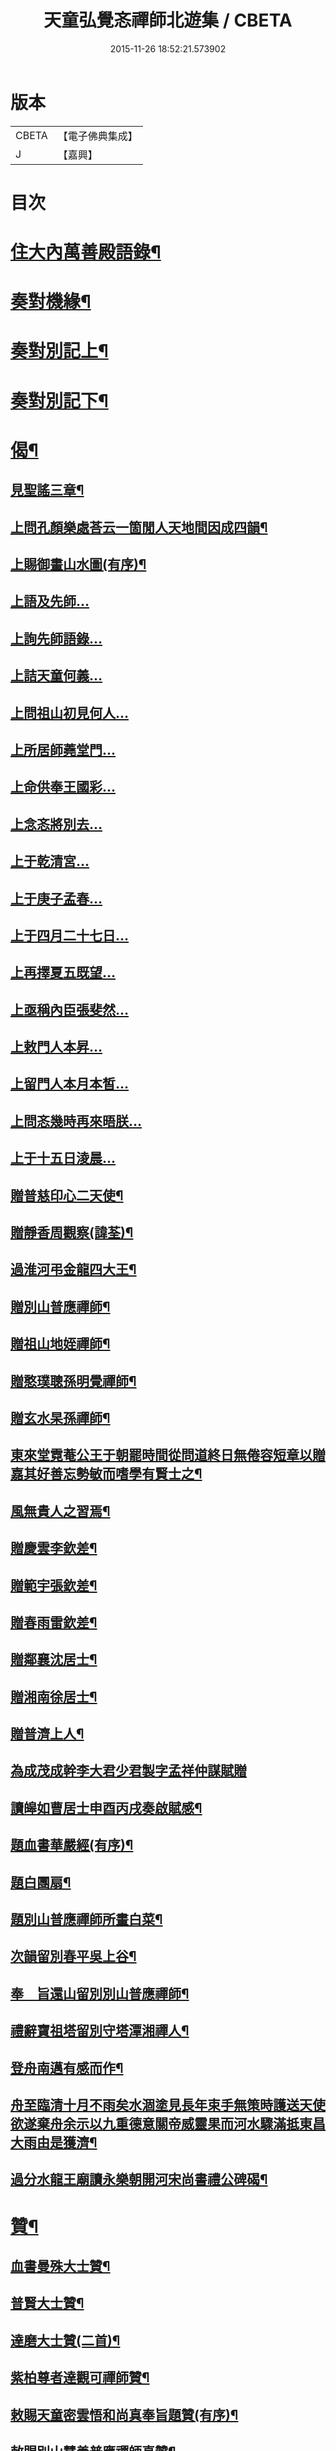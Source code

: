 #+TITLE: 天童弘覺忞禪師北遊集 / CBETA
#+DATE: 2015-11-26 18:52:21.573902
* 版本
 |     CBETA|【電子佛典集成】|
 |         J|【嘉興】    |

* 目次
* [[file:KR6q0199_001.txt::001-0287a4][住大內萬善殿語錄¶]]
* [[file:KR6q0199_002.txt::002-0291b4][奏對機緣¶]]
* [[file:KR6q0199_003.txt::003-0293c4][奏對別記上¶]]
* [[file:KR6q0199_004.txt::004-0297b4][奏對別記下¶]]
* [[file:KR6q0199_005.txt::005-0301a4][偈¶]]
** [[file:KR6q0199_005.txt::005-0301a5][見聖謠三章¶]]
** [[file:KR6q0199_005.txt::005-0301a12][上問孔顏樂處荅云一箇閒人天地間因成四韻¶]]
** [[file:KR6q0199_005.txt::005-0301a16][上賜御畫山水圖(有序)¶]]
** [[file:KR6q0199_005.txt::0301b7][上語及先師…]]
** [[file:KR6q0199_005.txt::0301b13][上詢先師語錄…]]
** [[file:KR6q0199_005.txt::0301b17][上詰天童何義…]]
** [[file:KR6q0199_005.txt::0301b22][上問祖山初見何人…]]
** [[file:KR6q0199_005.txt::0301c2][上所居師蕘堂門…]]
** [[file:KR6q0199_005.txt::0301c9][上命供奉王國彩…]]
** [[file:KR6q0199_005.txt::0301c14][上念忞將別去…]]
** [[file:KR6q0199_005.txt::0301c20][上于乾清宮…]]
** [[file:KR6q0199_005.txt::0301c25][上于庚子孟春…]]
** [[file:KR6q0199_005.txt::0301c30][上于四月二十七日…]]
** [[file:KR6q0199_005.txt::0302a4][上再擇夏五既望…]]
** [[file:KR6q0199_005.txt::0302a9][上亟稱內臣張斐然…]]
** [[file:KR6q0199_005.txt::0302a18][上敕門人本昇…]]
** [[file:KR6q0199_005.txt::0302a23][上留門人本月本皙…]]
** [[file:KR6q0199_005.txt::0302a27][上問忞幾時再來晤朕…]]
** [[file:KR6q0199_005.txt::0302b7][上于十五日淩晨…]]
** [[file:KR6q0199_005.txt::0302b13][贈普慈印心二天使¶]]
** [[file:KR6q0199_005.txt::0302b18][贈靜香周觀察(諱荃)¶]]
** [[file:KR6q0199_005.txt::0302b21][過淮河弔金龍四大王¶]]
** [[file:KR6q0199_005.txt::0302b24][贈別山普應禪師¶]]
** [[file:KR6q0199_005.txt::0302b27][贈祖山地姪禪師¶]]
** [[file:KR6q0199_005.txt::0302b30][贈憨璞聰孫明覺禪師¶]]
** [[file:KR6q0199_005.txt::0302c3][贈玄水杲孫禪師¶]]
** [[file:KR6q0199_005.txt::0302c6][東來堂霓菴公王于朝罷時間從問道終日無倦容短章以贈嘉其好善忘勢敏而嗜學有賢士之¶]]
** [[file:KR6q0199_005.txt::0302c7][風無貴人之習焉¶]]
** [[file:KR6q0199_005.txt::0302c11][贈慶雲李欽差¶]]
** [[file:KR6q0199_005.txt::0302c14][贈範宇張欽差¶]]
** [[file:KR6q0199_005.txt::0302c17][贈春雨雷欽差¶]]
** [[file:KR6q0199_005.txt::0302c20][贈鄰襄沈居士¶]]
** [[file:KR6q0199_005.txt::0302c23][贈湘南徐居士¶]]
** [[file:KR6q0199_005.txt::0302c26][贈普濟上人¶]]
** [[file:KR6q0199_005.txt::0302c29][為成茂成幹李大君少君製字孟祥仲謀賦贈]]
** [[file:KR6q0199_005.txt::0303a6][讀皞如曹居士申酉丙戌奏啟賦感¶]]
** [[file:KR6q0199_005.txt::0303a10][題血書華嚴經(有序)¶]]
** [[file:KR6q0199_005.txt::0303a18][題白團扇¶]]
** [[file:KR6q0199_005.txt::0303a21][題別山普應禪師所畫白菜¶]]
** [[file:KR6q0199_005.txt::0303a25][次韻留別春平吳上谷¶]]
** [[file:KR6q0199_005.txt::0303b2][奉　旨還山留別別山普應禪師¶]]
** [[file:KR6q0199_005.txt::0303b9][禮辭寶祖塔留別守塔潭湘禪人¶]]
** [[file:KR6q0199_005.txt::0303b13][登舟南邁有感而作¶]]
** [[file:KR6q0199_005.txt::0303b16][舟至臨清十月不雨矣水涸塗見長年束手無策時護送天使欲遂棄舟余示以九重德意關帝威靈果而河水驟滿抵東昌大雨由是獲濟¶]]
** [[file:KR6q0199_005.txt::0303b19][過分水龍王廟讀永樂朝開河宋尚書禮公碑碣¶]]
* [[file:KR6q0199_005.txt::0303b22][贊¶]]
** [[file:KR6q0199_005.txt::0303b23][血書曼殊大士贊¶]]
** [[file:KR6q0199_005.txt::0303b27][普賢大士贊¶]]
** [[file:KR6q0199_005.txt::0303c3][達磨大士贊(二首)¶]]
** [[file:KR6q0199_005.txt::0303c8][紫柏尊者達觀可禪師贊¶]]
** [[file:KR6q0199_005.txt::0303c12][敕賜天童密雲悟和尚真奉旨題贊(有序)¶]]
** [[file:KR6q0199_005.txt::0304a13][敕賜別山慧善普應禪師真贊¶]]
** [[file:KR6q0199_005.txt::0304a17][慶雲李公畫相贊¶]]
** [[file:KR6q0199_005.txt::0304a21][春雨雷金吾畫相贊¶]]
* [[file:KR6q0199_006.txt::006-0304b4][雜著¶]]
** [[file:KR6q0199_006.txt::006-0304b5][參禪要語¶]]
** [[file:KR6q0199_006.txt::0304c12][師蕘說¶]]
** [[file:KR6q0199_006.txt::0305a14][敕建南苑德壽寺記¶]]
** [[file:KR6q0199_006.txt::0305c7][重修笑巖祖塔記¶]]
** [[file:KR6q0199_006.txt::0305c29][重修城南海會寺記¶]]
** [[file:KR6q0199_006.txt::0306b5][京都城南放生社序¶]]
** [[file:KR6q0199_006.txt::0306c6][京都城西紫竹院放生社序¶]]
* [[file:KR6q0199_006.txt::0307b2][御札¶]]
* 卷
** [[file:KR6q0199_001.txt][天童弘覺忞禪師北遊集 1]]
** [[file:KR6q0199_002.txt][天童弘覺忞禪師北遊集 2]]
** [[file:KR6q0199_003.txt][天童弘覺忞禪師北遊集 3]]
** [[file:KR6q0199_004.txt][天童弘覺忞禪師北遊集 4]]
** [[file:KR6q0199_005.txt][天童弘覺忞禪師北遊集 5]]
** [[file:KR6q0199_006.txt][天童弘覺忞禪師北遊集 6]]
